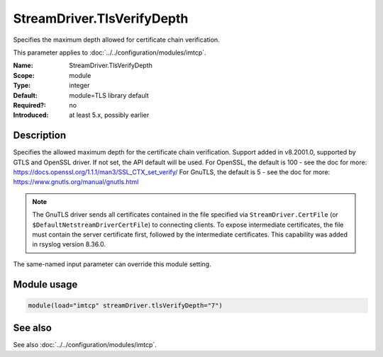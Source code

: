 .. _param-imtcp-streamdriver-tlsverifydepth:
.. _imtcp.parameter.module.streamdriver-tlsverifydepth:

StreamDriver.TlsVerifyDepth
===========================

.. index::
   single: imtcp; StreamDriver.TlsVerifyDepth
   single: StreamDriver.TlsVerifyDepth

.. summary-start

Specifies the maximum depth allowed for certificate chain verification.

.. summary-end

This parameter applies to :doc:`../../configuration/modules/imtcp`.

:Name: StreamDriver.TlsVerifyDepth
:Scope: module
:Type: integer
:Default: module=TLS library default
:Required?: no
:Introduced: at least 5.x, possibly earlier

Description
-----------
Specifies the allowed maximum depth for the certificate chain verification.
Support added in v8.2001.0, supported by GTLS and OpenSSL driver.
If not set, the API default will be used.
For OpenSSL, the default is 100 - see the doc for more:
https://docs.openssl.org/1.1.1/man3/SSL_CTX_set_verify/
For GnuTLS, the default is 5 - see the doc for more:
https://www.gnutls.org/manual/gnutls.html

.. note::

   The GnuTLS driver sends all certificates contained in the file
   specified via ``StreamDriver.CertFile`` (or
   ``$DefaultNetstreamDriverCertFile``) to connecting clients.  To
   expose intermediate certificates, the file must contain the server
   certificate first, followed by the intermediate certificates.
   This capability was added in rsyslog version 8.36.0.

The same-named input parameter can override this module setting.


Module usage
------------
.. _param-imtcp-module-streamdriver-tlsverifydepth:
.. _imtcp.parameter.module.streamdriver-tlsverifydepth-usage:

.. code-block:: rsyslog

   module(load="imtcp" streamDriver.tlsVerifyDepth="7")

See also
--------
See also :doc:`../../configuration/modules/imtcp`.

